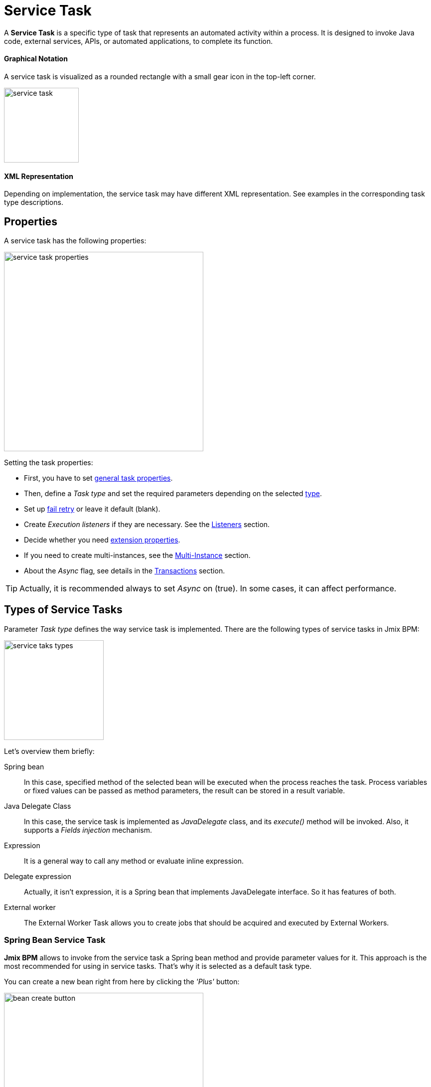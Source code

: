 = Service Task


A *Service Task* is a specific type of task that represents an automated activity within a process.
It is designed to invoke Java code, external services, APIs, or automated applications, to complete its function.

==== Graphical Notation

A service task is visualized as a rounded rectangle with a small gear icon in the top-left corner.

image::bpmn-service-task/service-task.png[,150]

==== XML Representation

Depending on implementation, the service task may have different XML representation. See examples in the corresponding task type descriptions.


== Properties

A service task has the following properties:

image::bpmn-service-task/service-task-properties.png[,400]

Setting the task properties:

* First, you have to set xref:bpmn/bpmn-tasks.adoc#common-task-properties[general task properties].

* Then, define a _Task type_ and set the required parameters depending on the selected xref:task-types[type].

* Set up xref:fail-retry[fail retry] or leave it default (blank).

* Create _Execution listeners_ if they are necessary. See the xref:bpm:listeners.adoc[Listeners] section.

* Decide whether you need xref:bpmn/bpmn-tasks.adoc#extension-properties[extension properties].

* If you need to create multi-instances, see the xref:multi-instance.adoc[Multi-Instance] section.

* About the _Async_ flag, see details in the xref:bpmn/transactions.adoc[Transactions] section.

[TIP]
====
Actually, it is recommended always to set _Async_ on (true). In some cases, it can affect performance.
====


[[task-types]]
== Types of Service Tasks

Parameter _Task type_ defines the way service task is implemented.
There are the following types of service tasks in Jmix BPM:

image::bpmn-service-task/service-taks-types.png[,200]
Let's overview them briefly:


Spring bean:: In this case, specified method of the selected bean will be executed when the process reaches the task. Process variables or fixed values can be passed as method parameters, the result can be stored in a result variable.

Java Delegate Class:: In this case, the service task is implemented as _JavaDelegate_ class, and its _execute()_ method will be invoked. Also, it supports a _Fields injection_ mechanism.

Expression:: It is a general way to call any method or evaluate inline expression.

Delegate expression:: Actually, it isn't expression, it is a Spring bean that implements JavaDelegate interface. So it has features of both.

External worker:: The External Worker Task allows you to create jobs that should be acquired and executed by External Workers.
//todo -- Это вообще работает? Нужно демо


[[spring-bean-service-task]]
=== Spring Bean Service Task

*Jmix BPM* allows to invoke from the service task a Spring bean method and provide parameter values for it. This approach is the most recommended for using in service tasks. That's why it is selected as a default task type.

You can create a new bean right from here by clicking the _'Plus'_ button:

image::bpmn-service-task/bean-create-button.png[,400]

Next, enter the bean name:

image::bpmn-service-task/create-new-bean.png[,450]

And you'll be automatically switched to the code editor, where you can write required methods, for example:

[source,java]
----
@Component(value = "smpl_OrderStatusBean")
public class OrderStatusBean {

    public Integer setStatus(String orderId, String status) {
        // set status, returns quantity of items
        return quantity;
    }
}
----

Also, bean name and methods are selected from drop-down lists:

image::bpmn-service-task/select-bean.png[,400]

After the method is selected, a panel for entering method argument values is displayed:

image::bpmn-service-task/spring-bean-task-properties.png[,400]

The *BPMN Inspector* builds an expression for bean method invocation, thai isn't editable. In the case of method from the screenshot above, the expression will be:

 ${smpl_OrderStatusBean.setStatus(OrderId,'Sent')}

Pay attention to the *is var* check box. It makes sense mostly for string parameters.
If the checkbox is not selected, then the argument value will be written to the resulting expression in apostrophes.
If the checkbox is selected, no apostrophes will be added and a variable with a provided name will be passed to the method.

* `${smpl_MyBean.someMethod('description')}` — this expression will use the string value `description`.
* `${smpl_MyBean.someMethod(description)}` — this expression will use the value of the variable named `description`.

==== Result Variable

If the selected method returns any value, the _Result variable_ field appears. You can put here one of the existing process variables or create a new one just entering its name.

[WARNING]
====
Care about types when using existing variables. If the result type differs from existing, a new process variable with the same name will be created. If there was a `String` variable `a1`, and you save in it numeric result `100L`, there wil be a new variable 'a1' of type `Long' and value `100`.
====

The _Result variable_ has a _Use local scope_ checkbox.

When set to `true`, this parameter ensures that the result variable created by the service task is scoped locally to the execution context of the task.
This means that the variable will only be accessible within the current execution and will not be propagated to the parent execution or process instance.

This setting helps in isolating the variable to the specific execution of the service task. If xref:multi-instance.adoc[multiple instances] of the same service task are running concurrently, each instance will have its own local variable, preventing interference between them.

==== XML Representation -- Spring bean

Here you can see how all the service task parameters are represented in XML:

[source,xml]
----
<serviceTask id="set-status-service-task" name="Set order status"
    flowable:async="true" <1>
    flowable:expression="${smpl_OrderStatusBean.setStatus(orderId,&#39;Sent&#39;)}" <2>
    flowable:resultVariable="quantity" <3>
    flowable:useLocalScopeForResultVariable="true" <4>
    jmix:taskType="springBean" jmix:beanName="smpl_OrderStatusBean"> <5>
  <extensionElements>
    <jmix:springBean beanName="smpl_OrderStatusBean"
     methodName="setStatus"> <6>
      <jmix:methodParam name="orderId" type="java.lang.String"
        isVariable="true">orderId</jmix:methodParam> <7>
      <jmix:methodParam name="status" type="java.lang.String"
        isVariable="false">Sent</jmix:methodParam> <8>
    </jmix:springBean>
  </extensionElements>
</serviceTask>
----
<1> -- _Async_ flag, by default it is 'false' and omitted.
<2> -- Generated expression, apostrophe symbols are substituted with `&#39;`.
<3> -- Result variable.
<4> -- Local scope flag, by default it is 'false' and omitted.
<5> -- Task type
<6> -- Spring bean name and method defined.
<7> -- Parameter passes as process variable.
<8> -- Parameter passed as direct value.

==== Process variable "`execution`"

Spring bean doesn't see a process context. But in many cases it is needed. For example, to get access to process variables and the current task properties.

There is an embedded process variable named "`execution`" of the type `DelegateExecution` that can be used as a Spring bean method parameter. Create such a method, for example:

[source, java]
----
@Component("MyProcessBean")
public class MyProcessBean {

    public void mySampleMethod(DelegateExecution execution) { <1>
        String currentActivityId = execution.getCurrentActivityId();
        Set<String> variableNames = execution.getVariableNames();
        // etc.
    }
}
----
<1> -- `execution` parameter

Then set this method in your service task:

image::bpmn-service-task/execution-as-parameter.png[,400]


[[java-delegate-service-task]]
=== Java Delegate Service Task

In this case, business logic will be executed by a class implementing `org.flowable.engine.delegate.JavaDelegate` interface with _execute()_ method.

The method receives `execution` object as a parameter, so you'll have access to process context, including all process variables.

If you select _JavaDelegate class_ option in the _Task type_ combo box, you can create a new class from here by clicking the _'Plus'_ button:

image::bpmn-service-task/create-java-delegate.png[,400]

Type the name of a new Java Delegate class in the dialog window:

image::bpmn-service-task/new-java-delegate.png[,500]

And you'll be automatically switched to the code editor, where you can write the logic you need. For example, let's implement the class creating a process variable with random value:

[source,java]
----
public class RandomIndexJavaDelegate implements JavaDelegate {
    @Override
    public void execute(DelegateExecution execution) {
        long randomIndex = new Random().nextLong(100L);
        execution.setVariable("randomIndex", randomIndex);
    }
}
----

//todo: check code -- в текущей документации
// Here is an example of a Java class that sends an email:

// [source,java,indent=0]
// ----
// include::example$/ex1/src/main/java/bpm/ex1/service/SendEmailJavaDelegate.java[tags=java-delegate]
// ----
// <1> We declare three fields. Values of the fields are defined in the process model.
// <2> The `execute` method is invoked when the process reaches the service task.
// <3> Evaluate the value of the expression.
// <4> Creates `EmailInfo` object.
// <5> Sends xref:email:index.adoc[email] asynchronously.

==== XML Representation -- Java Delegate

To specify a class called during process execution, the fully qualified class name needs to be provided by the `flowable:class` attribute.

[source,xml]
----
<serviceTask id="Activity_java_delegate" name="Java delegate"
    flowable:class="com.company.jmixbpmtraining.delegate.RandomIndexJavaDelegate" <1>
    jmix:taskType="javaDelegateClass"> <2>
  <extensionElements />
</serviceTask>
----
<1> -- Specifying Java Delegate class.
<2> -- Defining task type.

==== Instantiating a Java Delegate Class

The classes that are used in service tasks of the _Java Delegate_ type are *NOT instantiated during deployment*.
When process engine achieves the task during execution for the first time, it creates an instance of the JavaDelegate class.

There will be only one instance of the Java class created for the serviceTask on which it is defined. If more than one service tasks within a process refer to the same Java Delegate class, for each will be created a separate instance.
All process instances share the corresponding class instance for the task.

image::bpmn-service-task/java-delegate-instantiating.png[,600]

This means that the class must not use any member variables and must be thread-safe, as it can be executed simultaneously from different threads. This also may affect xref:field-injections[Fields injection].


[[delegate-expression-service-task]]
=== Delegate Expression Service Task

A *delegate expression* is a powerful feature used in service tasks that allows for the dynamic resolution of a Java object at runtime.
For example, an expression like `${myServiceBean}` would resolve to a Spring bean named `myServiceBean`.

In a Spring context, delegate expressions can reference Spring beans directly, enabling seamless integration with the Spring framework.
This allows for dependency injection and the use of Spring's features within the delegate implementation.

To be used in delegate expressions your `JavaDelegate` class must be announced as a Spring bean by `@Component` annotation. In this case, it combines the features of both types -- _Spring bean_ and _Java Delegate_ class:

[source,java]
----
@Component
public class MyDelegateExpression implements JavaDelegate {
    // Class fields and injections
    @Override
    public void execute(DelegateExecution execution) {
    // Required logic
    }
}
----

In result, you have access to Spring context and process context from within this class.
To invoke it, use the _Delegate expression_ task type. For example:

image::bpmn-service-task/delegate-expression.png[,400]

Here you can create a new delegate expression class:

image::bpmn-service-task/new-delegate-expression.png[,500]

Or select one of the existing classes from a pull-down list:

image::bpmn-service-task/select-delegate-expression.png[,400]


To specify a class called during process execution, it is possible to use an expression that resolves to an object.
In XML, an attribute `flowable:delegateExpression` is used for this purpose:

[source,xml]
----
<serviceTask id="delegate-expression"
    name="Delegate expression task"
    flowable:delegateExpression="${smpl_MyDelegateExpression}"
    jmix:taskType="delegateExpression">
</serviceTask>
----

[[expression-service-task]]
=== Expression Service Task

Expression is the most general way to invoke Java logic. You can call a Spring bean method from expression:

image::bpmn-service-task/expression-service-task.png[,700]

==== Evaluating a Value Expression

Also, you can use a value expression within a service task.
Then specify a result variable, and the result of the expression will be assigned to it.
For example:

 ${'Hello, World!'}

Result variable `greeting` will be equal `"Hello, World!".`


[[external-service-task]]
=== External Service Task
//todo -- непонятно! тип есть, но как использовать?


[[fail-retry]]
=== Fail Retry

About the *fail retry* concept, see xref:bpm:bpmn/transactions.adoc#fail-retry[Fail Retry] sections in *BPMN Transactions* descriptions.

==== Configuring
To set a *Fail retry* parameters, find the correstonding property in the *BPMN Inspector* panel:

image::bpmn-service-task/fail-retry-property.png[,400]

The value must be time cycle expression follows *ISO 8601* standard, just like timer event expressions.
The example `R5/PT7M` as above makes the job executor retry the job 5 times and wait 7 minutes between before each retry.

*XML Representation*

Fail retry parameter is presented by the `flowable:failedJobRetryTimeCycle element`.
Here is a sample usage:

[source,xml]
----
<serviceTask id="failingServiceTask"
    flowable:async="true"
    flowable:class="org.flowable.engine.test.jobexecutor.RetryFailingDelegate">
    <extensionElements>
        <flowable:failedJobRetryTimeCycle>R5/PT7M</flowable:failedJobRetryTimeCycle> <1>
    </extensionElements>
</serviceTask>
----
<1> -- Fail retry parameter.

[NOTE]
====
Flowable, in its default configuration, reruns a job three times if there’s any exception in the execution of a job.
====

[[field-injections]]
=== Field Injections

The *field injections* is a Flowable mechanism of passing parameter in Java Delegate class as fixed string values or expressions resolved in strings. It can be used with the following task types:

* Java Delegate class

And, if a called object is Java Delegate class, in

* Delegate expression
* Expression

Injected field must always be of `org.flowable.engine.delegate.Expression` type. When the injected expression is resolved, it can be cast to the appropriate target type.

[WARNING]
====
You can't pass entities or other objects via _Field injection_. Actually, expression is resolved in `String` type. If the string value can be cast to your type, it's OK. Otherwise, it'll be an error.
====

How to inject fields:

. Create fields definition in your `JavaDelegate` class:
+
[source,java]
----
private Expression messageField;
private Expression quantityField;
----

. On the diagram, select the service task and create fields with the same name as you defined in code:
+
image::bpmn-service-task/create-field.png[,400]

. Then enter field values, as expressions or strings:
+
image::bpmn-service-task/field-injection-properties.png[,400]
+
[TIP]
====
If you need to pass a numeric values, use expression like shown above, for example `${3}`. If you write just _3_, this will be interpreted as `String` object "3" and cannot be cast to `Integer` type.
====

. At runtime, the process engine resolves expression and passes result strings in Java Delegate class.

. In Java Delegate class, there must be a code getting values from the fields and casing them to desired types:
+
[source,java]
----
String message = (String) messageField.getValue(execution);
Integer quantity = (Integer) quantityField.getValue(execution);
----

==== Field Injection and Thread Safety

In general, using service tasks with Java delegates and field injections are thread-safe. However, there are a few situations where thread-safety is not guaranteed, depending on the setup or environment Flowable is running in.

Java delegate class task type::
In this case, using field injection is always thread safe. For each service task that references a certain class, a new instance will be instantiated and fields will be injected once when the instance is created. Reusing the same class multiple times in different tasks or process definitions is no problem.
+
Keep in mind that different process instances use the same instance of Java Delegate class referred to a task.
It's possible to imagine that one process instance affects another, but this is very unlikely.

Spring bean service and expression task type::
Technically for Flowable, a Spring bean service task is represented by `flowable:expression` attribute.
+
When using the `flowable:expression` attribute, use of field injection is unnecessary. Parameters are passed via method calls and these are always thread-safe.
+
Strictly speaking, you can do field injection, but you shouldn't.

Delegate expression service task::
When using the `flowable:delegateExpression` attribute, the thread-safety of the delegate instance will depend on how the expression is resolved. If the delegate expression is reused in various tasks or process definitions, and the expression always returns the same instance, using field injection is not thread-safe.
+
Two service tasks can use the same delegate expression, but inject different values for the `Expression` field. If the expression resolves to the same instance, there can be race conditions in concurrent scenarios when it comes to injecting the field someField when the processes are executed.
+
The easiest solution to solve this is to either:
+
* Rewrite the Java Delegate to use an expression or Spring bean and pass the required data via a method arguments.
* Return a new instance of the delegate class each time the delegate expression is resolved. For example, when using Spring, this means that the scope of the bean must be set to prototype (such as by adding the `@Scope(SCOPE_PROTOTYPE)` annotation to the delegate class).

****
The `@Scope(SCOPE_PROTOTYPE)` annotation in Spring is used to define the scope of a bean, indicating that a new instance of the bean should be created each time it is requested from the Spring container.
This is in contrast to the singleton scope, where only one instance of the bean is created and shared across the entire application. Prototype scope is ideal for beans that maintain state or are not thread-safe.
****

*Example*

[source,java]
----
public class UpperCaseJavaDelegate implements JavaDelegate {

    private Expression messageField;
    private Expression quantityField;
    @Override
    public void execute(DelegateExecution execution) {

        String message = (String) messageField.getValue(execution);
        Integer quantity = (Integer) quantityField.getValue(execution);

        String upperCaseMessage = message.toUpperCase();
        for (int i = 0; i < quantity; i++) {
            System.out.println(upperCaseMessage);
        }
    }
}
----

